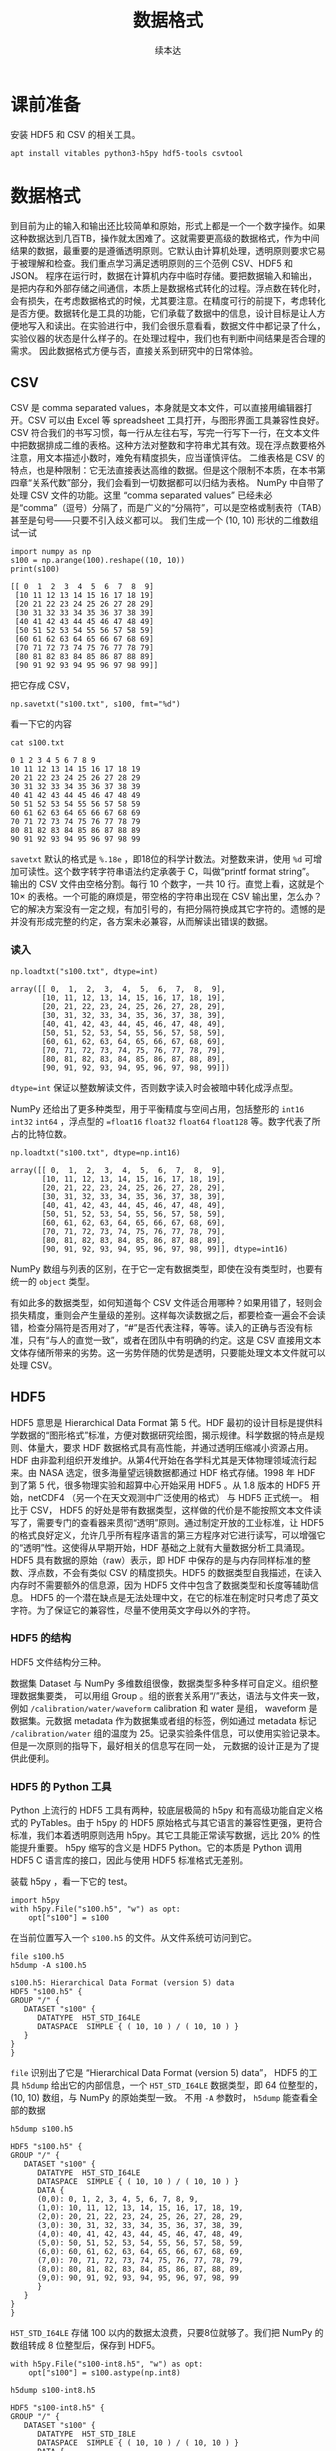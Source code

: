 #+Title: 数据格式
#+author: 续本达
#+PROPERTY: header-args :eval never-export :exports both

* 课前准备
  安装 HDF5 和 CSV 的相关工具。
  #+begin_src ein-bash :results output :session https://dpcg.g.airelinux.org/user/xubd/lecture.ipynb :exports both
    apt install vitables python3-h5py hdf5-tools csvtool
  #+end_src
* 数据格式
  到目前为止的输入和输出还比较简单和原始，形式上都是一个一个数字操作。如果这种数据达到几百TB，操作就太困难了。这就需要更高级的数据格式，作为中间结果的数据，最重要的是遵循透明原则。它默认由计算机处理，透明原则要求它易于被理解和检查。我们重点学习满足透明原则的三个范例 CSV、HDF5 和 JSON。
  程序在运行时，数据在计算机内存中临时存储。要把数据输入和输出，是把内存和外部存储之间通信，本质上是数据格式转化的过程。浮点数在转化时，会有损失，在考虑数据格式的时候，尤其要注意。在精度可行的前提下，考虑转化是否方便。数据转化是工具的功能，它们承载了数据中的信息，设计目标是让人方便地写入和读出。在实验进行中，我们会很乐意看看，数据文件中都记录了什么，实验仪器的状态是什么样子的。在处理过程中，我们也有判断中间结果是否合理的需求。
  因此数据格式方便与否，直接关系到研究中的日常体验。

** CSV
   CSV 是 comma separated values，本身就是文本文件，可以直接用编辑器打开。CSV 可以由 Excel 等 spreadsheet 工具打开，与图形界面工具兼容性良好。CSV 符合我们的书写习惯，每一行从左往右写，写完一行写下一行，在文本文件中把数据排成二维的表格。这种方法对整数和字符串尤其有效。现在浮点数要格外注意，用文本描述小数时，难免有精度损失，应当谨慎评估。
   二维表格是 CSV 的特点，也是种限制：它无法直接表达高维的数据。但是这个限制不本质，在本书第四章“关系代数”部分，我们会看到一切数据都可以归结为表格。
   NumPy 中自带了处理 CSV 文件的功能。这里 “comma separated values” 已经未必是“comma”（逗号）分隔了，而是广义的“分隔符”，可以是空格或制表符（TAB）甚至是句号——只要不引入歧义都可以。
   我们生成一个 (10, 10) 形状的二维数组试一试
   #+NAME: dad6dfb1-6190-48a9-8e3b-50d1d56fe216
   #+begin_src ein-python :results output :session https://dpcg.g.airelinux.org/user/xubd/lecture-python.ipynb :exports both
     import numpy as np
     s100 = np.arange(100).reshape((10, 10))
     print(s100)
   #+end_src

   #+RESULTS: dad6dfb1-6190-48a9-8e3b-50d1d56fe216
   #+begin_example
   [[ 0  1  2  3  4  5  6  7  8  9]
    [10 11 12 13 14 15 16 17 18 19]
    [20 21 22 23 24 25 26 27 28 29]
    [30 31 32 33 34 35 36 37 38 39]
    [40 41 42 43 44 45 46 47 48 49]
    [50 51 52 53 54 55 56 57 58 59]
    [60 61 62 63 64 65 66 67 68 69]
    [70 71 72 73 74 75 76 77 78 79]
    [80 81 82 83 84 85 86 87 88 89]
    [90 91 92 93 94 95 96 97 98 99]]
   #+end_example

   把它存成 CSV，
   #+NAME: 1db8db20-7973-44e8-a0b4-7c47cffa1048
   #+begin_src ein-python :results output :session https://dpcg.g.airelinux.org/user/xubd/lecture-python.ipynb :exports both
     np.savetxt("s100.txt", s100, fmt="%d")
   #+end_src

   #+RESULTS: 1db8db20-7973-44e8-a0b4-7c47cffa1048

   看一下它的内容
   #+NAME: b3435226-9037-437c-ab12-35c92a961a0d
   #+begin_src ein-bash :results output :session https://dpcg.g.airelinux.org/user/xubd/lecture.ipynb :exports both
     cat s100.txt
   #+end_src

   #+RESULTS: b3435226-9037-437c-ab12-35c92a961a0d
   #+begin_example
   0 1 2 3 4 5 6 7 8 9
   10 11 12 13 14 15 16 17 18 19
   20 21 22 23 24 25 26 27 28 29
   30 31 32 33 34 35 36 37 38 39
   40 41 42 43 44 45 46 47 48 49
   50 51 52 53 54 55 56 57 58 59
   60 61 62 63 64 65 66 67 68 69
   70 71 72 73 74 75 76 77 78 79
   80 81 82 83 84 85 86 87 88 89
   90 91 92 93 94 95 96 97 98 99
   #+end_example
   =savetxt= 默认的格式是 =%.18e= ，即18位的科学计数法。对整数来讲，使用 =%d= 可增加可读性。这个数字转字符串语法约定承袭于 C，叫做“printf format string”。
   输出的 CSV 文件由空格分割。每行 10 个数字，一共 10 行。直觉上看，这就是个 \(10 \times \) 的表格。一个可能的麻烦是，带空格的字符串出现在 CSV 输出里，怎么办？它的解决方案没有一定之规，有加引号的，有把分隔符换成其它字符的。遗憾的是并没有形成完整的约定，各方案未必兼容，从而解读出错误的数据。
*** 读入
    #+NAME: b513262d-b262-4b2f-b68b-f1405ec89380
    #+begin_src ein-python :results output :session https://dpcg.g.airelinux.org/user/xubd/lecture-python.ipynb :exports both
      np.loadtxt("s100.txt", dtype=int)
    #+end_src

    #+RESULTS: b513262d-b262-4b2f-b68b-f1405ec89380
    #+begin_example
    array([[ 0,  1,  2,  3,  4,  5,  6,  7,  8,  9],
           [10, 11, 12, 13, 14, 15, 16, 17, 18, 19],
           [20, 21, 22, 23, 24, 25, 26, 27, 28, 29],
           [30, 31, 32, 33, 34, 35, 36, 37, 38, 39],
           [40, 41, 42, 43, 44, 45, 46, 47, 48, 49],
           [50, 51, 52, 53, 54, 55, 56, 57, 58, 59],
           [60, 61, 62, 63, 64, 65, 66, 67, 68, 69],
           [70, 71, 72, 73, 74, 75, 76, 77, 78, 79],
           [80, 81, 82, 83, 84, 85, 86, 87, 88, 89],
           [90, 91, 92, 93, 94, 95, 96, 97, 98, 99]])
    #+end_example
    =dtype=int= 保证以整数解读文件，否则数字读入时会被暗中转化成浮点型。
    
    NumPy 还给出了更多种类型，用于平衡精度与空间占用，包括整形的 =int16= =int32= =int64= ，浮点型的 ==float16= =float32= =float64= =float128= 等。数字代表了所占的比特位数。
    #+NAME: f0d3e3e0-e52e-4bf9-b4d6-adfa69ebc465
    #+begin_src ein-python :results output :session https://dpcg.g.airelinux.org/user/xubd/lecture-python.ipynb :exports both
      np.loadtxt("s100.txt", dtype=np.int16)
    #+end_src

    #+RESULTS: f0d3e3e0-e52e-4bf9-b4d6-adfa69ebc465
    #+begin_example
    array([[ 0,  1,  2,  3,  4,  5,  6,  7,  8,  9],
           [10, 11, 12, 13, 14, 15, 16, 17, 18, 19],
           [20, 21, 22, 23, 24, 25, 26, 27, 28, 29],
           [30, 31, 32, 33, 34, 35, 36, 37, 38, 39],
           [40, 41, 42, 43, 44, 45, 46, 47, 48, 49],
           [50, 51, 52, 53, 54, 55, 56, 57, 58, 59],
           [60, 61, 62, 63, 64, 65, 66, 67, 68, 69],
           [70, 71, 72, 73, 74, 75, 76, 77, 78, 79],
           [80, 81, 82, 83, 84, 85, 86, 87, 88, 89],
           [90, 91, 92, 93, 94, 95, 96, 97, 98, 99]], dtype=int16)
    #+end_example
    NumPy 数组与列表的区别，在于它一定有数据类型，即使在没有类型时，也要有统一的 =object= 类型。

    有如此多的数据类型，如何知道每个 CSV 文件适合用哪种？如果用错了，轻则会损失精度，重则会产生量级的差别。这样每次读数据之后，都要检查一遍会不会读错，检查分隔符是否用对了，“#”是否代表注释，等等。读入的正确与否没有标准，只有“与人的直觉一致”，或者在团队中有明确的约定。这是 CSV 直接用文本文体存储所带来的劣势。这一劣势伴随的优势是透明，只要能处理文本文件就可以处理 CSV。

** HDF5
   HDF5 意思是 Hierarchical Data Format 第 5 代。HDF 最初的设计目标是提供科学数据的“图形格式”标准，方便对数据研究绘图，揭示规律。科学数据的特点是规则、体量大，要求 HDF 数据格式具有高性能，并通过透明压缩减小资源占用。
   HDF 由非盈利组织开发维护。从第4代开始在各学科尤其是天体物理领域流行起来。由 NASA 选定，很多海量望远镜数据都通过 HDF 格式存储。1998 年 HDF 到了第 5 代，很多物理实验和超算中心开始采用 HDF5 。从 1.8 版本的 HDF5 开始，netCDF4 （另一个在天文观测中广泛使用的格式） 与 HDF5 正式统一。
   相比于 CSV， HDF5 的好处是带有数据类型，这样做的代价是不能按照文本文件读写了，需要专门的查看器来贯彻“透明”原则。通过制定开放的工业标准，让 HDF5 的格式良好定义，允许几乎所有程序语言的第三方程序对它进行读写，可以增强它的“透明”性。这使得从早期开始，HDF 基础之上就有大量数据分析工具涌现。
   HDF5 具有数据的原始（raw）表示，即 HDF 中保存的是与内存同样标准的整数、浮点数，不会有类似 CSV 的精度损失。HDF5 的数据类型自我描述，在读入内存时不需要额外的信息源，因为 HDF5 文件中包含了数据类型和长度等辅助信息。
   HDF5 的一个潜在缺点是无法处理中文，在它的标准在制定时只考虑了英文字符。为了保证它的兼容性，尽量不使用英文字母以外的字符。
*** HDF5 的结构
    HDF5 文件结构分三种。

    数据集 Dataset 与 NumPy 多维数组很像，数据类型多种多样可自定义。组织整理数据集要类，
可以用组 Group 。组的嵌套关系用“/”表达，语法与文件夹一致，例如 =/calibration/water/waveform= calibration 和 water 是组， waveform 是数据集。元数据 metadata 作为数据集或者组的标签，例如通过 metadata 标记 =/calibration/water= 组的温度为 25。记录实验条件信息，可以使用实验记录本。但是一次原则的指导下，最好相关的信息写在同一处， 元数据的设计正是为了提供此便利。

*** HDF5 的 Python 工具
    Python 上流行的 HDF5 工具有两种，较底层极简的 h5py 和有高级功能自定义格式的 PyTables。由于 h5py 的 HDF5 原始格式与其它语言的兼容性更强，更符合标准，我们本着透明原则选用 h5py。其它工具能正常读写数据，远比 20% 的性能提升重要。
    h5py 缩写的含义是 HDF5 Python。它的本质是 Python 调用 HDF5 C 语言库的接口，因此与使用 HDF5 标准格式无差别。

    装载 h5py ，看一下它的 test。
    #+NAME: 8427dd6c-684b-422c-a9fe-554d3420a7d1
    #+begin_src ein-python :results output :session https://dpcg.g.airelinux.org/user/xubd/lecture-python.ipynb :exports both
      import h5py
      with h5py.File("s100.h5", "w") as opt:
          opt["s100"] = s100
    #+end_src

    #+RESULTS: 8427dd6c-684b-422c-a9fe-554d3420a7d1
    在当前位置写入一个 =s100.h5= 的文件。从文件系统可访问到它。
    #+NAME: 4194fe9c-a5be-4f37-ad15-2052fe911a35
    #+begin_src ein-bash :results output :session https://dpcg.g.airelinux.org/user/xubd/lecture.ipynb :exports both
      file s100.h5
      h5dump -A s100.h5
    #+end_src

    #+RESULTS: 4194fe9c-a5be-4f37-ad15-2052fe911a35
    : s100.h5: Hierarchical Data Format (version 5) data
    : HDF5 "s100.h5" {
    : GROUP "/" {
    :    DATASET "s100" {
    :       DATATYPE  H5T_STD_I64LE
    :       DATASPACE  SIMPLE { ( 10, 10 ) / ( 10, 10 ) }
    :    }
    : }
    : }
    =file= 识别出了它是 “Hierarchical Data Format (version 5) data”， HDF5 的工具 =h5dump= 给出它的内部信息，一个 =H5T_STD_I64LE= 数据类型，即 64 位整型的， (10, 10) 数组，与 NumPy 的原始类型一致。
    不用 =-A= 参数时， =h5dump= 能查看全部的数据
    #+NAME: 99312fc2-3083-4a3a-88b3-99604c148b47
    #+begin_src ein-bash :results output :session https://dpcg.g.airelinux.org/user/xubd/lecture.ipynb :exports both
      h5dump s100.h5
    #+end_src

    #+RESULTS: 99312fc2-3083-4a3a-88b3-99604c148b47
    #+begin_example
    HDF5 "s100.h5" {
    GROUP "/" {
       DATASET "s100" {
          DATATYPE  H5T_STD_I64LE
          DATASPACE  SIMPLE { ( 10, 10 ) / ( 10, 10 ) }
          DATA {
          (0,0): 0, 1, 2, 3, 4, 5, 6, 7, 8, 9,
          (1,0): 10, 11, 12, 13, 14, 15, 16, 17, 18, 19,
          (2,0): 20, 21, 22, 23, 24, 25, 26, 27, 28, 29,
          (3,0): 30, 31, 32, 33, 34, 35, 36, 37, 38, 39,
          (4,0): 40, 41, 42, 43, 44, 45, 46, 47, 48, 49,
          (5,0): 50, 51, 52, 53, 54, 55, 56, 57, 58, 59,
          (6,0): 60, 61, 62, 63, 64, 65, 66, 67, 68, 69,
          (7,0): 70, 71, 72, 73, 74, 75, 76, 77, 78, 79,
          (8,0): 80, 81, 82, 83, 84, 85, 86, 87, 88, 89,
          (9,0): 90, 91, 92, 93, 94, 95, 96, 97, 98, 99
          }
       }
    }
    }
    #+end_example

    =H5T_STD_I64LE= 存储 100 以内的数据太浪费，只要8位就够了。我们把 NumPy 的数组转成 8 位整型后，保存到 HDF5。
    #+NAME: 7b4ec890-c4b9-4498-ab1c-e1198e0b664b
    #+begin_src ein-python :results output :session https://dpcg.g.airelinux.org/user/xubd/lecture-python.ipynb :exports both
      with h5py.File("s100-int8.h5", "w") as opt:
          opt["s100"] = s100.astype(np.int8)
    #+end_src

    #+NAME: 32a60939-b376-4294-a3b5-55e1877decb2
    #+RESULTS: 7b4ec890-c4b9-4498-ab1c-e1198e0b664b
    #+begin_src ein-bash :results output :session https://dpcg.g.airelinux.org/user/xubd/lecture.ipynb :exports both
      h5dump s100-int8.h5
    #+end_src

    #+RESULTS: 32a60939-b376-4294-a3b5-55e1877decb2
    #+begin_example
    HDF5 "s100-int8.h5" {
    GROUP "/" {
       DATASET "s100" {
          DATATYPE  H5T_STD_I8LE
          DATASPACE  SIMPLE { ( 10, 10 ) / ( 10, 10 ) }
          DATA {
          (0,0): 0, 1, 2, 3, 4, 5, 6, 7, 8, 9,
          (1,0): 10, 11, 12, 13, 14, 15, 16, 17, 18, 19,
          (2,0): 20, 21, 22, 23, 24, 25, 26, 27, 28, 29,
          (3,0): 30, 31, 32, 33, 34, 35, 36, 37, 38, 39,
          (4,0): 40, 41, 42, 43, 44, 45, 46, 47, 48, 49,
          (5,0): 50, 51, 52, 53, 54, 55, 56, 57, 58, 59,
          (6,0): 60, 61, 62, 63, 64, 65, 66, 67, 68, 69,
          (7,0): 70, 71, 72, 73, 74, 75, 76, 77, 78, 79,
          (8,0): 80, 81, 82, 83, 84, 85, 86, 87, 88, 89,
          (9,0): 90, 91, 92, 93, 94, 95, 96, 97, 98, 99
          }
       }
    }
    }
    #+end_example
    确认数据类型变成了 =H5T_STD_I8LE= ，但是内容不变。文件大小
    #+NAME: e9426b64-40ec-42ab-a903-695a6b495dae
    #+begin_src ein-bash :results output :session https://dpcg.g.airelinux.org/user/xubd/lecture.ipynb :exports both
      ls -lh s100*.h5
    #+end_src

    #+RESULTS: e9426b64-40ec-42ab-a903-695a6b495dae
    : -rw-r--r-- 1 xubd xubd 2.8K Jul 19 11:51 s100.h5
    : -rw-r--r-- 1 xubd xubd 2.1K Jul 19 12:07 s100-int8.h5
    =int8= 存储的确实节省了空间，但是注意它能表示的范围只有 -128 至 127。
    
    注意，在 =h5py.File= 是大写的 =File= ，在写入数据集时，例子中使用了 =opt["s100"] = s100= ，当作字典来使用。写入的风格与 CSV 有所差异，它们相同的地方仅仅是都打开一个文件，但具体如何打开，打开后如何操作，不同的作者有不同的约定。多种形式难以记住，可随时查阅在线帮助。
*** 读取 HDF5
    #+NAME: 97fb07d8-eb6d-41d9-b595-b2547471e631
    #+begin_src ein-python :results output :session https://dpcg.g.airelinux.org/user/xubd/lecture-python.ipynb :exports both
      with h5py.File("s100.h5", 'r') as ipt:
          h5_s100 = ipt["s100"][...]
      print(h5_s100)
      print(h5_s100.dtype)
    #+end_src

    #+RESULTS: 97fb07d8-eb6d-41d9-b595-b2547471e631
    #+begin_example
    [[ 0  1  2  3  4  5  6  7  8  9]
     [10 11 12 13 14 15 16 17 18 19]
     [20 21 22 23 24 25 26 27 28 29]
     [30 31 32 33 34 35 36 37 38 39]
     [40 41 42 43 44 45 46 47 48 49]
     [50 51 52 53 54 55 56 57 58 59]
     [60 61 62 63 64 65 66 67 68 69]
     [70 71 72 73 74 75 76 77 78 79]
     [80 81 82 83 84 85 86 87 88 89]
     [90 91 92 93 94 95 96 97 98 99]]
    int64
    #+end_example

    我们也用了 =with h5py.File= ，默认是读模式。和写时一致，文件读的操作器 handler 也能当成字典使用。在调用 =ipt["s100"]= 时，后面要加 =[...]= ，代表把所有数据读进内存。
    操作器的类型是 =h5py._hl.files.File=
    #+NAME: e2610440-8ee1-4c21-9420-1a1eb4a35deb
    #+begin_src ein-python :results output :session https://dpcg.g.airelinux.org/user/xubd/lecture-python.ipynb :exports both
      type(ipt)
    #+end_src

    #+RESULTS: e2610440-8ee1-4c21-9420-1a1eb4a35deb
    : h5py._hl.files.File
    它并不是字典，但是模拟了字典的接口。这是工具接口的常见设计思想，模仿一个大家都熟悉的工具的接口。
    #+NAME: ef012941-abc4-4720-9478-d1b72876d13a
    #+begin_src ein-python :results output :session https://dpcg.g.airelinux.org/user/xubd/lecture-python.ipynb :exports both
      with h5py.File("s100-int8.h5") as ipt:
          print(type(ipt.keys()))
          print(list(ipt.keys()))
          print(ipt["s100"])
    #+end_src

    #+RESULTS: ef012941-abc4-4720-9478-d1b72876d13a
    : <class 'h5py._hl.base.KeysViewHDF5'>
    : ['s100']
    : <HDF5 dataset "s100": shape (10, 10), type "|i1">
    i表示整数，1表示一个字节，即 int8。把 =s100= 取出时，HDF5 自我描述可自动把 NumPy 的类型设置好。
    #+NAME: 1f6a8fe9-ad8d-4a91-9d76-b7fcdd405a02
    #+begin_src ein-python :results output :session https://dpcg.g.airelinux.org/user/xubd/lecture-python.ipynb :exports both
      with h5py.File("s100-int8.h5") as ipt:
          h5_s100 = ipt["s100"][...]
      print(h5_s100)
      print(h5_s100.dtype)
    #+end_src

    #+RESULTS: 1f6a8fe9-ad8d-4a91-9d76-b7fcdd405a02
    #+begin_example
    [[ 0  1  2  3  4  5  6  7  8  9]
     [10 11 12 13 14 15 16 17 18 19]
     [20 21 22 23 24 25 26 27 28 29]
     [30 31 32 33 34 35 36 37 38 39]
     [40 41 42 43 44 45 46 47 48 49]
     [50 51 52 53 54 55 56 57 58 59]
     [60 61 62 63 64 65 66 67 68 69]
     [70 71 72 73 74 75 76 77 78 79]
     [80 81 82 83 84 85 86 87 88 89]
     [90 91 92 93 94 95 96 97 98 99]]
    int8
    #+end_example
    读取数据时后面的 =[...]= 或者 =[()]= ，用来把整个数据载入内存。但有时数据非常大，内存装不下，HDF5有方法把文件分块读入，逐块读入内存处理。此操作，叫做 “out of core computing”，又称 “external memory algorithm”。
    类似于 HDF5 文件给出类字典的接口，它的数据集 dataset 提供的是类 NumPy 数组接口。后者是 Python 科学计算领域既有标准。下面展示 HDF5 数据集里，模拟 NumPy 数组的典型特征，包括数据类型和索引等。
    #+NAME: e3adbea9-b1e8-4ed1-8c79-dd8e4bdafecb
    #+begin_src ein-python :results output :session https://dpcg.g.airelinux.org/user/xubd/lecture-python.ipynb :exports both
      with h5py.File("s100-int8.h5") as ipt:
          print(ipt['s100'].dtype)
          print(ipt['s100'][::2, ::3])
    #+end_src

    #+RESULTS: e3adbea9-b1e8-4ed1-8c79-dd8e4bdafecb
    : int8
    : [[ 0  3  6  9]
    :  [20 23 26 29]
    :  [40 43 46 49]
    :  [60 63 66 69]
    :  [80 83 86 89]]
    不同的是 HDF5 dataset 支持 out of core computing。

*** HDF5 的组
    HDF5 的组可与文件系统中的文件夹类比。创建组使用 =creat_group= 函数。
    #+NAME: b08a1445-1448-49e3-8a57-3167027883e9
    #+begin_src ein-python :results output :session https://dpcg.g.airelinux.org/user/xubd/lecture-python.ipynb :exports both
      with h5py.File("hzg.h5", "w") as opt:
          opt.create_group("/home")
          opt["home"]["s100"] = s100
    #+end_src

    #+RESULTS: b08a1445-1448-49e3-8a57-3167027883e9

    在命令行确认。
    #+NAME: 508b4e78-f2dd-430c-abbd-86bc8dec2e01
    #+begin_src ein-bash :results output :session https://dpcg.g.airelinux.org/user/xubd/lecture.ipynb :exports both
      h5dump -A hzg.h5
    #+end_src

    #+RESULTS: 508b4e78-f2dd-430c-abbd-86bc8dec2e01
    #+begin_example
    HDF5 "hzg.h5" {
    GROUP "/" {
       GROUP "home" {
          DATASET "s100" {
             DATATYPE  H5T_STD_I64LE
             DATASPACE  SIMPLE { ( 10, 10 ) / ( 10, 10 ) }
          }
       }
    }
    }
    #+end_example
    =s100= 的数组集被放在了 =home= 的组之下，注意 HDF5 文件都有一个 =/= 的默认的组。读取试试。
    #+NAME: 4344a54b-a99c-4e50-ac21-1717d5e21ad2
    #+begin_src ein-python :results output :session https://dpcg.g.airelinux.org/user/xubd/lecture-python.ipynb :exports both
      with h5py.File("hzg.h5", "r") as ipt:
          print(type(ipt["home"]))
          print(type(ipt["home"]["s100"]))
          print(type(ipt["home/s100"]))
    #+end_src

    #+RESULTS: 4344a54b-a99c-4e50-ac21-1717d5e21ad2
    : <class 'h5py._hl.group.Group'>
    : <class 'h5py._hl.dataset.Dataset'>
    : <class 'h5py._hl.dataset.Dataset'>

*** 移动数组集
    HDF5 移动操作，可以用复制和删除组合实现。我们把 =/home/s100= 移动到 =/s100= 。
    #+NAME: d1013e2e-bb6f-4e35-b36b-4ec6b1e14ace
    #+begin_src ein-python :results output :session https://dpcg.g.airelinux.org/user/xubd/lecture-python.ipynb :exports both
      with h5py.File("hzg.h5", "a") as ipt:
          ipt["s100"] = ipt["home/s100"]
          del ipt["home/s100"]
    #+end_src

    #+RESULTS: d1013e2e-bb6f-4e35-b36b-4ec6b1e14ace
    这里打开文件的选项是“a”，意思为 append ，既读又写。

    #+NAME: cf2b3ae6-82a4-4a16-bea4-4bd7b8bf6f4d
    #+begin_src ein-bash :results output :session https://dpcg.g.airelinux.org/user/xubd/lecture.ipynb :exports both
      h5dump -A hzg.h5
    #+end_src

    #+RESULTS: cf2b3ae6-82a4-4a16-bea4-4bd7b8bf6f4d
    #+begin_example
    HDF5 "hzg.h5" {
    GROUP "/" {
       GROUP "home" {
       }
       DATASET "s100" {
          DATATYPE  H5T_STD_I64LE
          DATASPACE  SIMPLE { ( 10, 10 ) / ( 10, 10 ) }
       }
    }
    }
    #+end_example
    文件修改后， =s100= 数据集与 =home= 组并列，都在同一个层次了。

    HDF5 的组与数据集，与文件系统神似，有非常强的表现力，可以表征大多数的数据存储情形。它在大规模的数据处理中非常方便。例如 MATLAB 的 =mat= 文件，就是建立在 HDF5 标准之上。可见 HDF5 对工业界和学术界的影响深远。HDF5 的兼容性使得 Python 可以与其它语言，如 R、C++、MATLAB 进行数据交换，增加分工合作。
    
** JSON
   当数据没有整齐形态，可能伴随有分支、嵌套等时，使用JSON更方便。JSON 与 Javascript 有
很深的渊源，在网页前端开发中应用广泛。Javascript 是应该最广的程序语言，我们在浏览网页时，都会在浏览器运行 Javascript 程序。

   JSON 是 JavaScript Object Notation 的缩写，读作 “Jason”。。JSON 的作者曾经给名叫 Jason 的人道过歉，给他们的生活造成了不便。他自己也没想到 JSON 可以变得如此流行。JSON 由网站的数据结构需求来。在网页中，要更新显示动态内容，数据的载体由 JSON 提供，替代了过去的冗长不易由人类阅读的 XML 格式。JSON 提供了与 XML 等价的逻辑结构，但更易阅读因此被迅速采用，成为了国际标准：透明原则。
   JSON 借鉴了 Python 字典和列表的语法，与 Python 交互极其方便。但是 JSON 面向的纯文本数据，与 CSV 类似，对数字的表现力弱。在科学实验里，JSON 可用来表征有复杂层次关系的，不齐整的实验条件数据。这可与 HDF5 的元数据有效互补。
   下载一个 JSON 数据样例，取自 LIGO 的公开数据集。
   #+NAME: ce5f07cd-a6dc-4b54-a106-b414873a4ab5
   #+begin_src ein-bash :results output :session https://dpcg.g.airelinux.org/user/xubd/lecture.ipynb :exports both
     wget 'http://hep.tsinghua.edu.cn/~orv/pd/BBH_events_v3.json'
   #+end_src

   #+RESULTS: ce5f07cd-a6dc-4b54-a106-b414873a4ab5
   #+begin_example
   --2022-07-24 16:12:38--  http://hep.tsinghua.edu.cn/~orv/pd/BBH_events_v3.json
   Resolving hep.tsinghua.edu.cn... 101.6.6.219, 2402:f000:1:416:101:6:6:219
   Connecting to hep.tsinghua.edu.cn|101.6.6.219|:80... connected.
   HTTP request sent, awaiting response... 200 OK
   Length: 2202 (2.2K) [application/json]
   Saving to: ‘BBH_events_v3.json’

   BBH_events_v3.json    0%[                    ]       0  --.-KB/s               BBH_events_v3.json  100%[===================>]   2.15K  --.-KB/s    in 0s      

   2022-07-24 16:12:38 (215 MB/s) - ‘BBH_events_v3.json’ saved [2202/2202]

   #+end_example

   查看文件的内容。
   #+NAME: b94f0194-658d-490b-8efe-1c48fa124ec0
   #+begin_src ein-bash :results output :session https://dpcg.g.airelinux.org/user/xubd/lecture.ipynb :exports both
     cat BBH_events_v3.json
   #+end_src

   #+RESULTS: b94f0194-658d-490b-8efe-1c48fa124ec0
   #+begin_example
   {
     "GW150914":{
         "name":"GW150914",
         "fn_H1"       : "H-H1_LOSC_4_V2-1126259446-32.hdf5",
         "fn_L1"       : "L-L1_LOSC_4_V2-1126259446-32.hdf5",
         "fn_template" : "GW150914_4_template.hdf5",
         "fs"          : 4096,
         "tevent"      : 1126259462.44,
         "utcevent"    : "2015-09-14T09:50:45.44",
         "m1"          : 41.743,
         "m2"          : 29.237,
         "a1"          : 0.355,
         "a2"          : -0.769,
         "approx"      : "lalsim.SEOBNRv2",
         "fband"       : [43.0,300.0],
         "f_min"       : 10.0
     },
     "LVT151012":{
         "name":"LVT151012",
         "fn_H1"       : "H-H1_LOSC_4_V2-1128678884-32.hdf5",
         "fn_L1"       : "L-L1_LOSC_4_V2-1128678884-32.hdf5",
         "fn_template" : "LVT151012_4_template.hdf5",
         "fs"          : 4096,
         "tevent"      : 1128678900.44,
         "utcevent"    : "2015-10-12T09:54:43.44",
         "m1"          : 44.111,
         "m2"          : 11.205,
         "a1"          : 0.447,
         "a2"          : -0.434,
         "approx"      : "lalsim.SEOBNRv2",
         "fband"       : [43.0,400.0],
         "f_min"       : 10.0
     },
     "GW151226":{
         "name":"GW151226",
         "fn_H1"       : "H-H1_LOSC_4_V2-1135136334-32.hdf5",
         "fn_L1"       : "L-L1_LOSC_4_V2-1135136334-32.hdf5",
         "fn_template" : "GW151226_4_template.hdf5",
         "fs"          : 4096,
         "tevent"      : 1135136350.65,
         "utcevent"    : "2015-12-26T03:38:53.65",
         "m1"          : 19.6427,
         "m2"          : 6.7054,
         "a1"          : 0.3998,
         "a2"          : -0.0396,
         "approx"      : "lalsim.SEOBNRv2",
         "fband"       : [43.0,800.0],
         "f_min"       : 10.0
     },
     "GW170104":{
         "name":"GW170104",
         "fn_H1"       : "H-H1_LOSC_4_V1-1167559920-32.hdf5",
         "fn_L1"       : "L-L1_LOSC_4_V1-1167559920-32.hdf5",
         "fn_template" : "GW170104_4_template.hdf5",
         "fs"          : 4096,
         "tevent"      : 1167559936.6,
         "utcevent"    : "2017-01-04T10:11:58.60",
         "m1"          : 33.64,
         "m2"          : 24.82,
         "a1"          : -0.236,
         "a2"          : 0.024,
         "approx"      : "lalsim.SEOBNRv2",
         "fband"       : [43.0,800.0],
         "f_min"       : 10.0
     }
   #+end_example

   简直就是 Python 的字典！

*** 读取 JSON
    #+NAME: 93ded7c2-9967-4f36-8f76-03e35ebd2426
    #+begin_src ein-python :results output :session https://dpcg.g.airelinux.org/user/xubd/lecture-python.ipynb :exports both
      import json

      with open("BBH_events_v3.json", "r") as ipt:
          events = json.load(ipt)
      print(type(events)) # 就是一个字典
      print(events.keys())
    #+end_src

    #+RESULTS: 93ded7c2-9967-4f36-8f76-03e35ebd2426
    : <class 'dict'>
    : dict_keys(['GW150914', 'LVT151012', 'GW151226', 'GW170104'])
    注意要先把文件按照文本形式打开，用 =open= ，再转成 JSON 的格式 =json.load= 。 events 完全就是 Python 字典，其中的词恰好对应文件中的 4 个部分。
    把第一组值读出。
    #+NAME: 1f86b9fa-cdfd-40e1-9b5b-ea2c3db84520
    #+begin_src ein-python :results output :session https://dpcg.g.airelinux.org/user/xubd/lecture-python.ipynb :exports both
      events["GW150914"]
    #+end_src

    #+RESULTS: 1f86b9fa-cdfd-40e1-9b5b-ea2c3db84520
    #+begin_example
    {'name': 'GW150914',
     'fn_H1': 'H-H1_LOSC_4_V2-1126259446-32.hdf5',
     'fn_L1': 'L-L1_LOSC_4_V2-1126259446-32.hdf5',
     'fn_template': 'GW150914_4_template.hdf5',
     'fs': 4096,
     'tevent': 1126259462.44,
     'utcevent': '2015-09-14T09:50:45.44',
     'm1': 41.743,
     'm2': 29.237,
     'a1': 0.355,
     'a2': -0.769,
     'approx': 'lalsim.SEOBNRv2',
     'fband': [43.0, 300.0],
     'f_min': 10.0}
    #+end_example
    是一个嵌套的字典。

*** 写 JSON
    输出 JSON 时，使用 =dump= 函数。NumPy 用 =loadtxt= =savetxt= ，HDF5 用 =File= ，JSON 是 =load= 和 =dump= 。不同的命名风格来自不同的开发团队，注意其中的区别。
    #+NAME: c691e9e3-c498-4e4e-a67b-343e6e988b91
    #+begin_src ein-python :results output :session https://dpcg.g.airelinux.org/user/xubd/lecture-python.ipynb :exports both
      with open("BBH_events_rewrite.json", 'w') as opt:
          json.dump(events, opt)
    #+end_src

    #+RESULTS: c691e9e3-c498-4e4e-a67b-343e6e988b91
    新输出的文件对人不友好。
    #+NAME: c2da0b75-0952-460d-b07a-849dcc279ebe
    #+begin_src ein-bash :results output :session https://dpcg.g.airelinux.org/user/xubd/lecture.ipynb :exports both
      cat BBH_events_rewrite.json
    #+end_src

    #+RESULTS: c2da0b75-0952-460d-b07a-849dcc279ebe
    : {"GW150914": {"name": "GW150914", "fn_H1": "H-H1_LOSC_4_V2-1126259446-32.hdf5", "fn_L1": "L-L1_LOSC_4_V2-1126259446-32.hdf5", "fn_template": "GW150914_4_template.hdf5", "fs": 4096, "tevent": 1126259462.44, "utcevent": "2015-09-14T09:50:45.44", "m1": 41.743, "m2": 29.237, "a1": 0.355, "a2": -0.769, "approx": "lalsim.SEOBNRv2", "fband": [43.0, 300.0], "f_min": 10.0}, "LVT151012": {"name": "LVT151012", "fn_H1": "H-H1_LOSC_4_V2-1128678884-32.hdf5", "fn_L1": "L-L1_LOSC_4_V2-1128678884-32.hdf5", "fn_template": "LVT151012_4_template.hdf5", "fs": 4096, "tevent": 1128678900.44, "utcevent": "2015-10-12T09:54:43.44", "m1": 44.111, "m2": 11.205, "a1": 0.447, "a2": -0.434, "approx": "lalsim.SEOBNRv2", "fband": [43.0, 400.0], "f_min": 10.0}, "GW151226": {"name": "GW151226", "fn_H1": "H-H1_LOSC_4_V2-1135136334-32.hdf5", "fn_L1": "L-L1_LOSC_4_V2-1135136334-32.hdf5", "fn_template": "GW151226_4_template.hdf5", "fs": 4096, "tevent": 1135136350.65, "utcevent": "2015-12-26T03:38:53.65", "m1": 19.6427, "m2": 6.7054, "a1": 0.3998, "a2": -0.0396, "approx": "lalsim.SEOBNRv2", "fband": [43.0, 800.0], "f_min": 10.0}, "GW170104": {"name": "GW170104", "fn_H1": "H-H1_LOSC_4_V1-1167559920-32.hdf5", "fn_L1": "L-L1_LOSC_4_V1-1167559920-32.hdf5", "fn_template": "GW170104_4_template.hdf5", "fs": 4096, "tevent": 1167559936.6, "utcevent": "2017-01-04T10:11:58.60", "m1": 33.64, "m2": 24.82, "a1": -0.236, "a2": 0.024, "approx": "lalsim.SEOBNRv2", "fband": [43.0, 800.0], "f_min": 10.0}}
    使用 =jq= 命令可以更好地阅读。
    #+NAME: b034acb7-828c-48af-ad6c-7046104c54d5
    #+begin_src ein-bash :results output :session https://dpcg.g.airelinux.org/user/xubd/lecture.ipynb :exports both
      jq < BBH_events_rewrite.json
    #+end_src

    #+RESULTS: b034acb7-828c-48af-ad6c-7046104c54d5
    #+begin_example
    {
      "GW150914": {
        "name": "GW150914",
        "fn_H1": "H-H1_LOSC_4_V2-1126259446-32.hdf5",
        "fn_L1": "L-L1_LOSC_4_V2-1126259446-32.hdf5",
        "fn_template": "GW150914_4_template.hdf5",
        "fs": 4096,
        "tevent": 1126259462.44,
        "utcevent": "2015-09-14T09:50:45.44",
        "m1": 41.743,
        "m2": 29.237,
        "a1": 0.355,
        "a2": -0.769,
        "approx": "lalsim.SEOBNRv2",
        "fband": [
          43.0,
          300.0
        ],
        "f_min": 10.0
      },
      "LVT151012": {
        "name": "LVT151012",
        "fn_H1": "H-H1_LOSC_4_V2-1128678884-32.hdf5",
        "fn_L1": "L-L1_LOSC_4_V2-1128678884-32.hdf5",
        "fn_template": "LVT151012_4_template.hdf5",
        "fs": 4096,
        "tevent": 1128678900.44,
        "utcevent": "2015-10-12T09:54:43.44",
        "m1": 44.111,
        "m2": 11.205,
        "a1": 0.447,
        "a2": -0.434,
        "approx": "lalsim.SEOBNRv2",
        "fband": [
          43.0,
          400.0
        ],
        "f_min": 10.0
      },
      "GW151226": {
        "name": "GW151226",
        "fn_H1": "H-H1_LOSC_4_V2-1135136334-32.hdf5",
        "fn_L1": "L-L1_LOSC_4_V2-1135136334-32.hdf5",
        "fn_template": "GW151226_4_template.hdf5",
        "fs": 4096,
        "tevent": 1135136350.65,
        "utcevent": "2015-12-26T03:38:53.65",
        "m1": 19.6427,
        "m2": 6.7054,
        "a1": 0.3998,
        "a2": -0.0396,
        "approx": "lalsim.SEOBNRv2",
        "fband": [
          43.0,
          800.0
        ],
        "f_min": 10.0
      },
      "GW170104": {
        "name": "GW170104",
        "fn_H1": "H-H1_LOSC_4_V1-1167559920-32.hdf5",
        "fn_L1": "L-L1_LOSC_4_V1-1167559920-32.hdf5",
    #+end_example
    或者给 =dump= 函数加入 =indent=2= 的参数。

* 软件管理器
  我们的 GNU 系统环境中，都带有软件管理器，例如 =apt= 。需要什么工具可以随手安装，只要网络足够快，就能快速安装和使用，非常方便。这个工具叫包管理器 package manager 。
  
